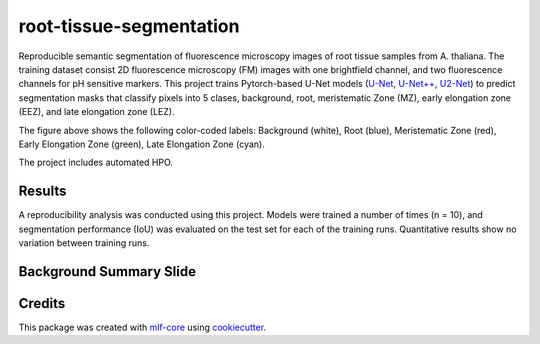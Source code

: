 ========================
root-tissue-segmentation
========================

.. image:: https://github.com/waseju/root-tissue-segmentation/workflows/Train%20root-tissue-segmentation%20using%20CPU/badge.svg
        :target: https://github.com/waseju/root-tissue-segmentation/actions?query=workflow%3A%22Train+root-tissue-segmentation+using+CPU%22
        :alt: Github Workflow CPU Training root-tissue-segmentation Status

.. image:: https://github.com/waseju/root-tissue-segmentation/workflows/Publish%20Container%20to%20Docker%20Packages/badge.svg
        :target: https://github.com/waseju/root-tissue-segmentation/actions?query=workflow%3A%22Publish+Container+to+Docker+Packages%22
        :alt: Publish Container to Docker Packages

.. image:: https://github.com/waseju/root-tissue-segmentation/workflows/mlf-core%20linting/badge.svg
        :target: https://github.com/waseju/root-tissue-segmentation/actions?query=workflow%3A%22mlf-core+lint%22
        :alt: mlf-core lint


.. image:: https://github.com/waseju/root-tissue-segmentation/actions/workflows/publish_docs.yml/badge.svg
        :target: https://waseju.github.io/root-tissue-segmentation
        :alt: Documentation Status

Reproducible semantic segmentation of fluorescence microscopy images of root tissue samples from A. thaliana. The training dataset consist 2D fluorescence microscopy (FM) images with one brightfield channel, and two fluorescence channels for pH sensitive markers. This project trains Pytorch-based U-Net models (`U-Net`_, `U-Net++`_, `U2-Net`_) to predict segmentation masks that classify pixels into 5 clases, background, root, meristematic Zone (MZ), early elongation zone (EEZ), and late elongation zone (LEZ).

.. image:: docs/images/fm_seg_dataset.png
        :alt: FM dataset
        :scale: 1

The figure above shows the following color-coded labels: Background (white), Root (blue), Meristematic Zone (red), Early Elongation Zone (green), Late Elongation Zone (cyan).

The project includes automated HPO.

Results
-------

A reproducibility analysis was conducted using this project. Models were trained a number of times (n = 10), and segmentation performance (IoU) was evaluated on the test set for each of the training runs. Quantitative results show no variation between training runs.

.. image:: docs/images/rep_of_pred.png
        :alt: Reproducibility of results
        :scale: 1

Background Summary Slide
-------------
.. image:: docs/images/bio_background_slide.png
        :alt: Background slide
        :scale: 1


Credits
-------

This package was created with `mlf-core`_ using cookiecutter_.

.. _U-Net: https://lmb.informatik.uni-freiburg.de/Publications/2015/RFB15a/
.. _U-Net++: https://arxiv.org/abs/1807.10165
.. _U2-Net: https://arxiv.org/abs/2005.09007
.. _mlf-core: https://mlf-core.readthedocs.io/en/latest/
.. _cookiecutter: https://github.com/audreyr/cookiecutter
